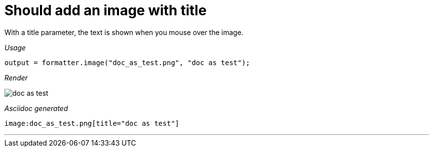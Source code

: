 ifndef::ROOT_PATH[:ROOT_PATH: ../../..]
ifdef::is-html-doc[:imagesdir: {ROOT_PATH}/images]
ifndef::is-html-doc[:imagesdir: {ROOT_PATH}/../resources/images]

[#org_sfvl_docformatter_asciidocformattertest_image_should_add_an_image_with_title]
= Should add an image with title

With a title parameter, the text is shown when you mouse over the image.


[red]##_Usage_##
[source,java,indent=0]
----
            output = formatter.image("doc_as_test.png", "doc as test");

----

[red]##_Render_##


image:doc_as_test.png[title="doc as test"]


[red]##_Asciidoc generated_##
------

image:doc_as_test.png[title="doc as test"]

------

___


